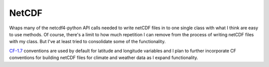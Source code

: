 NetCDF
======

Wraps many of the netcdf4-python API calls needed to write netCDF files in to
one single class with what I think are easy to use methods. Of course, there's
a limit to how much repetition I can remove from the process of writing netCDF
files with my class. But I've at least tried to consolidate some of the functionality.

CF-1.7_ conventions are used by default for latitude and longitude variables and I plan
to further incorporate CF conventions for building netCDF files for climate and weather
data as I expand functionality.

.. _CF-1.7: http://cfconventions.org/Data/cf-conventions/cf-conventions-1.7/cf-conventions.html

